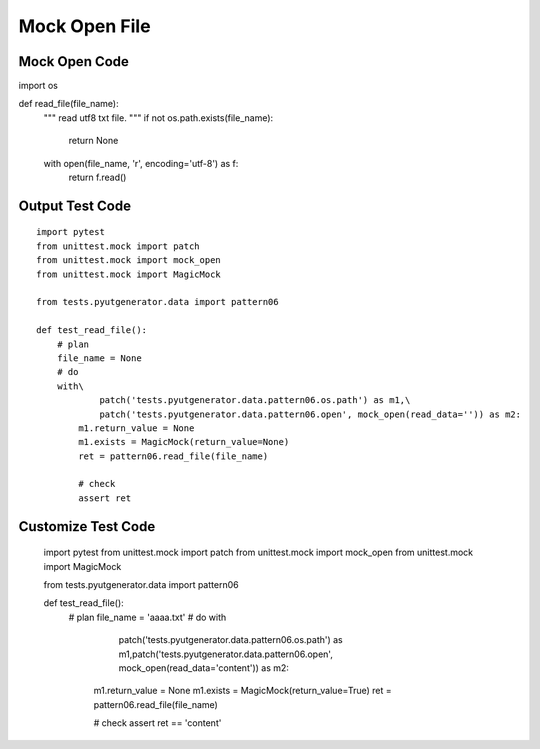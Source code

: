 Mock Open File
==============


Mock Open Code
-------------------
::

import os


def read_file(file_name):
    """
    read utf8 txt file.
    """
    if not os.path.exists(file_name):
        return None

    with open(file_name, 'r', encoding='utf-8') as f:
        return f.read()




Output Test Code
------------------------
::

    import pytest
    from unittest.mock import patch
    from unittest.mock import mock_open
    from unittest.mock import MagicMock

    from tests.pyutgenerator.data import pattern06

    def test_read_file():
        # plan
        file_name = None
        # do
        with\
                patch('tests.pyutgenerator.data.pattern06.os.path') as m1,\
                patch('tests.pyutgenerator.data.pattern06.open', mock_open(read_data='')) as m2:
            m1.return_value = None
            m1.exists = MagicMock(return_value=None)
            ret = pattern06.read_file(file_name)

            # check
            assert ret


Customize Test Code
--------------------
    import pytest
    from unittest.mock import patch
    from unittest.mock import mock_open
    from unittest.mock import MagicMock

    from tests.pyutgenerator.data import pattern06

    def test_read_file():
        # plan
        file_name = 'aaaa.txt'
        # do
        with\
                patch('tests.pyutgenerator.data.pattern06.os.path') as m1,\
                patch('tests.pyutgenerator.data.pattern06.open', mock_open(read_data='content')) as m2:
            m1.return_value = None
            m1.exists = MagicMock(return_value=True)
            ret = pattern06.read_file(file_name)

            # check
            assert ret == 'content'
